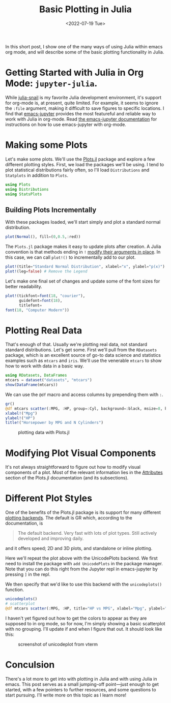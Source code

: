 #+TITLE: Basic Plotting in Julia
#+DATE: <2022-07-19 Tue>

#+begin_preview
In this short post, I show one of the many ways of using Julia within emacs
org mode, and will describe some of the basic plotting functionality in Julia.
#+end_preview

* Getting Started with Julia in Org Mode: ~jupyter-julia~.

While [[https://github.com/gcv/julia-snail][julia-snail]] is my favorite Julia development environment, it's support for
org-mode is, at present, quite limited. For example, it seems to ignore the
~:file~ argument, making it difficult to save figures to specific locations. I
find that [[https://github.com/nnicandro/emacs-jupyter][emacs-jupyter]] provides the most featureful and reliable way to work
with Julia in org-mode. Read [[https://github.com/nnicandro/emacs-jupyter#org-mode-source-blocks][the emacs-jupyter documentation]] for instructions on
how to use emacs-jupyter with org-mode.

* Making some Plots

Let's make some plots. We'll use the [[https://docs.juliaplots.org/latest/tutorial/][Plots.jl]] package and explore a few
different plotting styles. First, we load the packages we'll be using. I tend to
plot statistical distributions fairly often, so I'll load ~Distributions~ and
~Statplots~ in addition to ~Plots~.

#+begin_src jupyter-julia :session julia-plots :async yes
using Plots
using Distributions
using StatsPlots
#+end_src

#+RESULTS:

** Building Plots Incrementally

With these packages loaded, we'll start simply and plot a standard normal
distribution.

#+begin_src jupyter-julia :session julia-plots :file figures/20220719-julia-plots/fig1.svg :async yes
plot(Normal(), fill=(0,0.5,:red))
#+end_src

#+RESULTS:
#+CAPTION: A basic plot
[[file:figures/20220719-julia-plots/fig1.svg]]

The ~Plots.jl~ package makes it easy to update plots after creation. A Julia
convention is that methods ending in ~!~ [[https://docs.julialang.org/en/v1/manual/style-guide/#bang-convention][modify their arguments in place]]. In this
case, we can call ~plot!()~ to incrementally add to our plot.

#+begin_src jupyter-julia :session julia-plots :file figures/20220719-julia-plots/fig2.svg :async yes
plot!(title="Standard Normal Distribution", xlabel="x", ylabel="p(x)") # Add Labels
plot!(leg=false) # Remove the Legend
#+end_src

#+RESULTS:
#+CAPTION: Removing the legend and adding labels
[[file:figures/20220719-julia-plots/fig2.svg]]

Let's make one final set of changes and update some of the font sizes for better
readability.


#+begin_src jupyter-julia :session julia-plots :file figures/20220719-julia-plots/fig3.svg :async yes
plot!(tickfont=font(18, "courier"),
      guidefont=font(18),
      titlefont=
font(18, "Computer Modern"))
#+end_src

#+RESULTS:
#+CAPTION: Changing some Fonts
[[file:figures/20220719-julia-plots/fig3.svg]]


* Plotting Real Data

That's enough of that. Usually we're plotting real data, not standard standard
distributions. Let's get some. First we'll pull from the ~RDatasets~ package,
which is an excellent source of go-to data science and statistics examples such
as ~mtcars~ and ~iris~. We'll use the venerable ~mtcars~ to show how to work with data
in a basic way.

#+begin_src jupyter-julia :session julia-plots :async yes
using RDatasets, DataFrames
mtcars = dataset("datasets", "mtcars")
show(DataFrame(mtcars))
#+end_src

#+RESULTS:
#+begin_example
[1m32×12 DataFrame[0m
[1m Row [0m│[1m Model             [0m[1m MPG     [0m[1m Cyl   [0m[1m Disp    [0m[1m HP    [0m[1m DRat    [0m[1m WT      [0m[1m QS[0m ⋯
[1m     [0m│[90m String31          [0m[90m Float64 [0m[90m Int64 [0m[90m Float64 [0m[90m Int64 [0m[90m Float64 [0m[90m Float64 [0m[90m Fl[0m ⋯
─────┼──────────────────────────────────────────────────────────────────────────
   1 │ Mazda RX4             21.0      6    160.0    110     3.9     2.62      ⋯
   2 │ Mazda RX4 Wag         21.0      6    160.0    110     3.9     2.875
   3 │ Datsun 710            22.8      4    108.0     93     3.85    2.32
   4 │ Hornet 4 Drive        21.4      6    258.0    110     3.08    3.215
   5 │ Hornet Sportabout     18.7      8    360.0    175     3.15    3.44      ⋯
   6 │ Valiant               18.1      6    225.0    105     2.76    3.46
   7 │ Duster 360            14.3      8    360.0    245     3.21    3.57
   8 │ Merc 240D             24.4      4    146.7     62     3.69    3.19
   9 │ Merc 230              22.8      4    140.8     95     3.92    3.15      ⋯
  10 │ Merc 280              19.2      6    167.6    123     3.92    3.44
  11 │ Merc 280C             17.8      6    167.6    123     3.92    3.44
  ⋮  │         ⋮             ⋮       ⋮       ⋮       ⋮       ⋮        ⋮        ⋱
  23 │ AMC Javelin           15.2      8    304.0    150     3.15    3.435
  24 │ Camaro Z28            13.3      8    350.0    245     3.73    3.84      ⋯
  25 │ Pontiac Firebird      19.2      8    400.0    175     3.08    3.845
  26 │ Fiat X1-9             27.3      4     79.0     66     4.08    1.935
  27 │ Porsche 914-2         26.0      4    120.3     91     4.43    2.14
  28 │ Lotus Europa          30.4      4     95.1    113     3.77    1.513     ⋯
  29 │ Ford Pantera L        15.8      8    351.0    264     4.22    3.17
  30 │ Ferrari Dino          19.7      6    145.0    175     3.62    2.77
  31 │ Maserati Bora         15.0      8    301.0    335     3.54    3.57
  32 │ Volvo 142E            21.4      4    121.0    109     4.11    2.78      ⋯
[36m                                                   5 columns and 11 rows omitted[0m
#+end_example


We can use the ~@df~ macro and access columns by prepending them with ~:~.


#+begin_src jupyter-julia :session julia-plots :results file :file figures/20220719-julia-plots/fig4.svg :async yes :exports both
gr()
@df mtcars scatter(:MPG, :HP, group=:Cyl, background=:black, msize=8, keytitle="N Cylinders")
xlabel!("Mpg")
ylabel!("HP")
title!("Horsepower by MPG and N Cylinders")
#+end_src

#+RESULTS:
#+CAPTION: plotting data with Plots.jl
[[file:figures/20220719-julia-plots/fig4.svg]]

* Modifying Plot Visual Components
It's not always straightforward to figure out how to modify visual components of
a plot. Most of the relevant information lies in the [[https://docs.juliaplots.org/latest/attributes/][Attributes]] section of the
Plots.jl documentation (and its subsections).
* Different Plot Styles
One of the benefits of the Plots.jl package is its support for many different
[[https://docs.juliaplots.org/latest/backends/][plotting backends]]. The default is GR which, according to the documentation, is

#+begin_quote
The default backend. Very fast with lots of plot types. Still actively developed and improving daily.
#+end_quote

and it offers speed; 2D and 3D plots, and standalone or inline plotting.

Here we'll repeat the plot above with the UnicodePlots backend. We first need to
install the package with ~add UnicodePlots~ in the package manager. Note that you
can do this right from the Jupyter repl in emacs-jupyter by pressing ~]~ in the
repl.

We then specify that we'd like to use this backend with the ~unicodeplots()~ function.

#+begin_src jupyter-julia :session julia-plots :async yes
unicodeplots()
# scatterplot
@df mtcars scatter(:MPG, :HP, title="HP vs MPG", xlabel="Mpg", ylabel="HP")
#+end_src

#+RESULTS:
#+begin_example
                           HP vs MPG                   
          +----------------------------------------+   
   343.49 |        ⚬                               | y1
          |                                        |   
          |                                        |   
          |         ⚬                              |   
          |     ⚬ ⚬                                |   
          |        ⚬                               |   
          | ⚬                                      |   
       HP |                                        |   
          |        ⚬ ⚬ ⚬ ⚬⚬⚬                       |   
          |        ⚬⚬                              |   
          |                                        |   
          |             ⚬ ⚬  ⚬              ⚬      |   
          |                  ⚬  ⚬    ⚬             |   
          |                            ⚬       ⚬ ⚬ |   
    43.51 |                       ⚬         ⚬      |   
          +----------------------------------------+   
           9.695             Mpg             34.605    
#+end_example

I haven't yet figured out how to get the colors to appear as they are supposed
to in org mode, so for now, I'm simply showing a basic scatterplot with no grouping. I'll
update if and when I figure that out. It should look like this:

#+attr_html: :width 600px
#+caption: screenshot of unicodeplot from vterm
[[file:figures/20220719-julia-plots/fig5.png]]


* Conculsion

There's a lot more to get into with plotting in Julia and with using Julia in
emacs. This post serves as a small jumping-off point—just enough to get started,
with a few pointers to further resources, and some questions to start
pursuing. I'll write more on this topic as I learn more!
